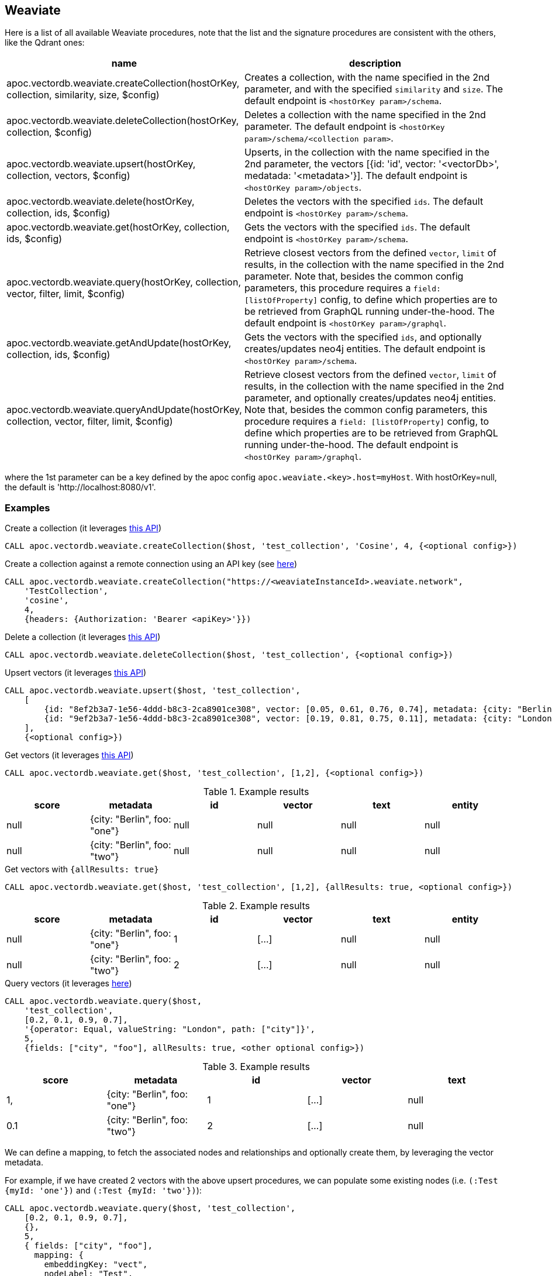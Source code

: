 
== Weaviate

Here is a list of all available Weaviate procedures, 
note that the list and the signature procedures are consistent with the others, like the Qdrant ones:

[opts=header, cols="1, 3"]
|===
| name | description
| apoc.vectordb.weaviate.createCollection(hostOrKey, collection, similarity, size, $config) |
    Creates a collection, with the name specified in the 2nd parameter, and with the specified `similarity` and `size`.
    The default endpoint is `<hostOrKey param>/schema`.
| apoc.vectordb.weaviate.deleteCollection(hostOrKey, collection, $config) | 
    Deletes a collection with the name specified in the 2nd parameter.
    The default endpoint is `<hostOrKey param>/schema/<collection param>`.
| apoc.vectordb.weaviate.upsert(hostOrKey, collection, vectors, $config) | 
    Upserts, in the collection with the name specified in the 2nd parameter, the vectors [{id: 'id', vector: '<vectorDb>', medatada: '<metadata>'}].
    The default endpoint is `<hostOrKey param>/objects`.
| apoc.vectordb.weaviate.delete(hostOrKey, collection, ids, $config) | 
    Deletes the vectors with the specified `ids`.
    The default endpoint is `<hostOrKey param>/schema`.
| apoc.vectordb.weaviate.get(hostOrKey, collection, ids, $config) | 
    Gets the vectors with the specified `ids`.
    The default endpoint is `<hostOrKey param>/schema`.
| apoc.vectordb.weaviate.query(hostOrKey, collection, vector, filter, limit, $config) | 
    Retrieve closest vectors from the defined `vector`, `limit` of results, in the collection with the name specified in the 2nd parameter.
    Note that, besides the common config parameters, this procedure requires a `field: [listOfProperty]` config, to define which properties are to be retrieved from GraphQL running under-the-hood.
    The default endpoint is `<hostOrKey param>/graphql`. 
| apoc.vectordb.weaviate.getAndUpdate(hostOrKey, collection, ids, $config) | 
    Gets the vectors with the specified `ids`, and optionally creates/updates neo4j entities.
    The default endpoint is `<hostOrKey param>/schema`.
| apoc.vectordb.weaviate.queryAndUpdate(hostOrKey, collection, vector, filter, limit, $config) | 
    Retrieve closest vectors from the defined `vector`, `limit` of results, in the collection with the name specified in the 2nd parameter, and optionally creates/updates neo4j entities.
    Note that, besides the common config parameters, this procedure requires a `field: [listOfProperty]` config, to define which properties are to be retrieved from GraphQL running under-the-hood.
    The default endpoint is `<hostOrKey param>/graphql`.
|===

where the 1st parameter can be a key defined by the apoc config `apoc.weaviate.<key>.host=myHost`.
With hostOrKey=null, the default is 'http://localhost:8080/v1'.

=== Examples

.Create a collection (it leverages https://weaviate.io/developers/weaviate/api/rest#tag/schema/post/schema[this API])
[source,cypher]
----
CALL apoc.vectordb.weaviate.createCollection($host, 'test_collection', 'Cosine', 4, {<optional config>})
----

.Create a collection against a remote connection using an API key (see https://weaviate.io/developers/weaviate/configuration/authentication[here])
[source,cypher]
----
CALL apoc.vectordb.weaviate.createCollection("https://<weaviateInstanceId>.weaviate.network", 
    'TestCollection', 
    'cosine', 
    4, 
    {headers: {Authorization: 'Bearer <apiKey>'}})
----



.Delete a collection (it leverages https://weaviate.io/developers/weaviate/api/rest#tag/schema/delete/schema/{className}[this API])
[source,cypher]
----
CALL apoc.vectordb.weaviate.deleteCollection($host, 'test_collection', {<optional config>})
----


.Upsert vectors (it leverages https://weaviate.io/developers/weaviate/api/rest#tag/objects/post/objects[this API])
[source,cypher]
----
CALL apoc.vectordb.weaviate.upsert($host, 'test_collection',
    [
        {id: "8ef2b3a7-1e56-4ddd-b8c3-2ca8901ce308", vector: [0.05, 0.61, 0.76, 0.74], metadata: {city: "Berlin", foo: "one"}},
        {id: "9ef2b3a7-1e56-4ddd-b8c3-2ca8901ce308", vector: [0.19, 0.81, 0.75, 0.11], metadata: {city: "London", foo: "two"}}
    ],
    {<optional config>})
----


.Get vectors (it leverages https://weaviate.io/developers/weaviate/api/rest#tag/objects/get/objects/\{className\}/\{id\}[this API])
[source,cypher]
----
CALL apoc.vectordb.weaviate.get($host, 'test_collection', [1,2], {<optional config>})
----


.Example results
[opts="header"]
|===
| score | metadata | id | vector | text | entity
| null | {city: "Berlin", foo: "one"} | null | null | null | null
| null | {city: "Berlin", foo: "two"} | null | null | null | null
| ...
|===


.Get vectors with `{allResults: true}`
[source,cypher]
----
CALL apoc.vectordb.weaviate.get($host, 'test_collection', [1,2], {allResults: true, <optional config>})
----


.Example results
[opts="header"]
|===
| score | metadata | id | vector | text | entity
| null | {city: "Berlin", foo: "one"} | 1 | [...] | null | null
| null | {city: "Berlin", foo: "two"} | 2 | [...] | null | null
| ...
|===


.Query vectors (it leverages https://weaviate.io/developers/weaviate/api/rest#tag/graphql/post/graphql[here])
[source,cypher]
----
CALL apoc.vectordb.weaviate.query($host, 
    'test_collection', 
    [0.2, 0.1, 0.9, 0.7], 
    '{operator: Equal, valueString: "London", path: ["city"]}', 
    5, 
    {fields: ["city", "foo"], allResults: true, <other optional config>})
----


.Example results
[opts="header"]
|===
| score | metadata | id | vector | text
| 1, | {city: "Berlin", foo: "one"} | 1 | [...] | null
| 0.1 | {city: "Berlin", foo: "two"} | 2 | [...] | null
| ...
|===


We can define a mapping, to fetch the associated nodes and relationships and optionally create them, by leveraging the vector metadata.

For example, if we have created 2 vectors with the above upsert procedures,
we can populate some existing nodes (i.e. `(:Test {myId: 'one'})` and `(:Test {myId: 'two'})`):


[source,cypher]
----
CALL apoc.vectordb.weaviate.query($host, 'test_collection',
    [0.2, 0.1, 0.9, 0.7],
    {},
    5, 
    { fields: ["city", "foo"],
      mapping: {
        embeddingKey: "vect", 
        nodeLabel: "Test", 
        entityKey: "myId", 
        metadataKey: "foo" 
      }
    })
----

which populates the two nodes as: `(:Test {myId: 'one', city: 'Berlin', vect: [vector1]})`
and `(:Test {myId: 'two', city: 'London', vect: [vector2]})`,
which will be returned in the `entity` column result.


Or else, we can create a node if not exists, via `create: true`:

[source,cypher]
----
CALL apoc.vectordb.weaviate.query($host, 'test_collection',
    [0.2, 0.1, 0.9, 0.7],
    {},
    5, 
    { fields: ["city", "foo"],
      mapping: {
        create: true,
        embeddingKey: "vect", 
        nodeLabel: "Test", 
        entityKey: "myId", 
        metadataKey: "foo"
      }
    })
----

which creates 2 new nodes as above.

Or, we can populate an existing relationship (i.e. `(:Start)-[:TEST {myId: 'one'}]->(:End)` and `(:Start)-[:TEST {myId: 'two'}]->(:End)`):


[source,cypher]
----
CALL apoc.vectordb.weaviate.query($host, 'test_collection',
    [0.2, 0.1, 0.9, 0.7],
    {},
    5, 
    { fields: ["city", "foo"],
      mapping: {
        embeddingKey: "vect", 
        relType: "TEST", 
        entityKey: "myId", 
        metadataKey: "foo" 
      }
    })
----

which populates the two relationships as: `()-[:TEST {myId: 'one', city: 'Berlin', vect: [vector1]}]-()`
and `()-[:TEST {myId: 'two', city: 'London', vect: [vector2]}]-()`,
which will be returned in the `entity` column result.


[NOTE]
====
To optimize performances, we can choose what to `YIELD` with the apoc.vectordb.weaviate.query and the `apoc.vectordb.weaviate.get` procedures.

For example, by executing a `CALL apoc.vectordb.weaviate.query(...) YIELD metadata, score, id`, the RestAPI request will have an {"with_payload": false, "with_vectors": false},
so that we do not return the other values that we do not need.
====



.Delete vectors (it leverages https://weaviate.io/developers/weaviate/api/rest#tag/objects/delete/objects/\{className\}/\{id\}[this API])
[source,cypher]
----
CALL apoc.vectordb.weaviate.delete($host, 'test_collection', [1,2], {<optional config>})
----
